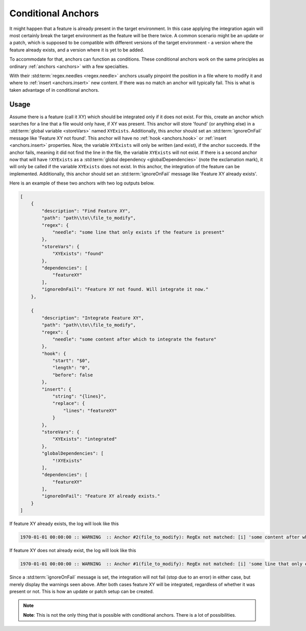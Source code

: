 .. _conditionalAnchor:

.. index:: Conditional Anchors

Conditional Anchors
===================

It might happen that a feature is already present in the target environment.
In this case applying the integration again will most certainly break the target environment as
the feature will be there twice.
A common scenario might be an update or a patch, which is supposed to be compatible with different versions of the
target environment - a version where the feature already exists, and a version where it is yet to be added.

To accommodate for that, anchors can function as conditions.
These conditional anchors work on the same principles as ordinary :ref:`anchors <anchors>` with a few specialties.

With their :std:term:`regex.needles <regex.needle>` anchors usually pinpoint the position in a file where to modify it
and where to :ref:`insert <anchors.insert>` new content.
If there was no match an anchor will typically fail.
This is what is taken advantage of in conditional anchors.

.. _conditionalAnchorUsage:

Usage
-----

Assume there is a feature (call it XY) which should be integrated only if it does not exist.
For this, create an anchor which searches for a line that a file would only have, if XY was present.
This anchor will store 'found' (or anything else) in a :std:term:`global variable <storeVars>` named ``XYExists``.
Additionally, this anchor should set an :std:term:`ignoreOnFail` message like 'Feature XY not found'.
This anchor will have no :ref:`hook <anchors.hook>` or :ref:`insert <anchors.insert>` properties.
Now, the variable ``XYExists`` will only be written (and exist), if the anchor succeeds.
If the anchor fails, meaning it did not find the line in the file, the variable ``XYExists`` will not exist.
If there is a second anchor now that will have ``!XYExists`` as a :std:term:`global dependency <globalDependencies>`
(note the exclamation mark), it will only be called if the variable ``XYExists`` does not exist.
In this anchor, the integration of the feature can be implemented.
Additionally, this anchor should set an :std:term:`ignoreOnFail` message like 'Feature XY already exists'.

Here is an example of these two anchors with two log outputs below.

.. code-block:: JSON

    [
        {
            "description": "Find Feature XY",
            "path": "path\\to\\file_to_modify",
            "regex": {
                "needle": "some line that only exists if the feature is present"
            },
            "storeVars": {
                "XYExists": "found"
            },
            "dependencies": [
                "featureXY"
            ],
            "ignoreOnFail": "Feature XY not found. Will integrate it now."
        },

        {
            "description": "Integrate Feature XY",
            "path": "path\\to\\file_to_modify",
            "regex": {
                "needle": "some content after which to integrate the feature"
            },
            "hook": {
                "start": "$0",
                "length": "0",
                "before": false
            },
            "insert": {
                "string": "{lines}",
                "replace": {
                    "lines": "featureXY"
                }
            },
            "storeVars": {
                "XYExists": "integrated"
            },
            "globalDependencies": [
                "!XYExists"
            ],
            "dependencies": [
                "featureXY"
            ],
            "ignoreOnFail": "Feature XY already exists."
        }
    ]

If feature XY already exists, the log will look like this

.. code-block:: none

    1970-01-01 00:00:00 :: WARNING  :: Anchor #2(file_to_modify): RegEx not matched: [i] 'some content after which to integrate the feature' - Feature XY already exists.

If feature XY does not already exist, the log will look like this

.. code-block:: none

    1970-01-01 00:00:00 :: WARNING  :: Anchor #1(file_to_modify): RegEx not matched: [i] 'some line that only exists if the feature is present' - Feature XY not found. Will integrate it now.

Since a :std:term:`ignoreOnFail` message is set, the integration will not fail (stop due to an error) in either case,
but merely display the warnings seen above.
After both cases feature XY will be integrated, regardless of whether it was present or not.
This is how an update or patch setup can be created.

.. note::
    **Note**: This is not the only thing that is possible with conditional anchors.
    There is a lot of possibilities.
